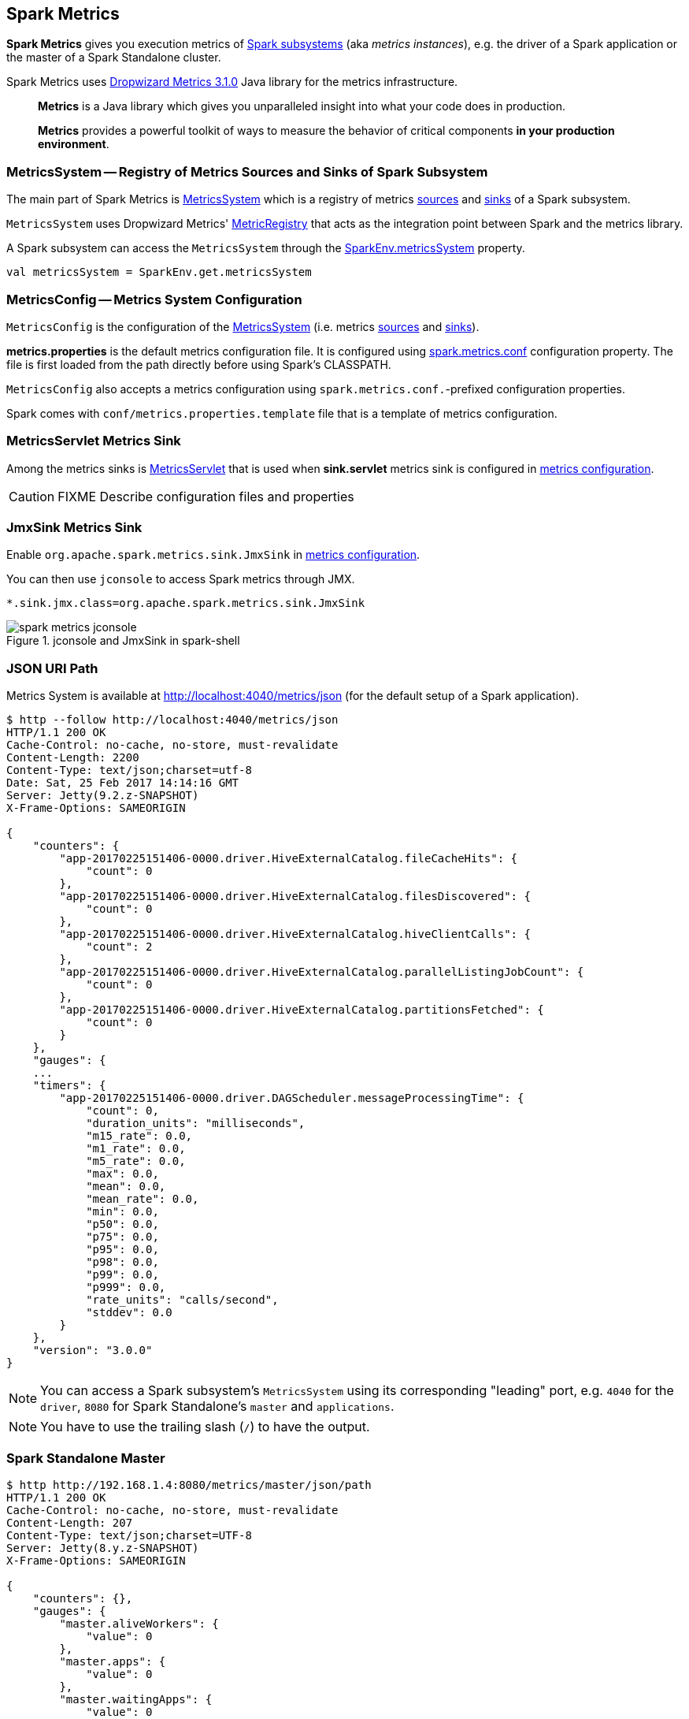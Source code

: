 == Spark Metrics

*Spark Metrics* gives you execution metrics of link:spark-metrics-MetricsSystem.adoc#subsystems[Spark subsystems] (aka _metrics instances_), e.g. the driver of a Spark application or the master of a Spark Standalone cluster.

Spark Metrics uses http://metrics.dropwizard.io/3.1.0/[Dropwizard Metrics 3.1.0] Java library for the metrics infrastructure.

> *Metrics* is a Java library which gives you unparalleled insight into what your code does in production.

> *Metrics* provides a powerful toolkit of ways to measure the behavior of critical components *in your production environment*.

=== [[MetricsSystem]] MetricsSystem -- Registry of Metrics Sources and Sinks of Spark Subsystem

The main part of Spark Metrics is link:spark-metrics-MetricsSystem.adoc[MetricsSystem] which is a registry of metrics link:spark-metrics-Source.adoc[sources] and link:spark-metrics-Sink.adoc[sinks] of a Spark subsystem.

`MetricsSystem` uses Dropwizard Metrics' link:spark-metrics-MetricsSystem.adoc#registry[MetricRegistry] that acts as the integration point between Spark and the metrics library.

A Spark subsystem can access the `MetricsSystem` through the link:spark-SparkEnv.adoc#metricsSystem[SparkEnv.metricsSystem] property.

[source, scala]
----
val metricsSystem = SparkEnv.get.metricsSystem
----

=== [[MetricsConfig]] MetricsConfig -- Metrics System Configuration

`MetricsConfig` is the configuration of the link:spark-metrics-MetricsSystem.adoc[MetricsSystem] (i.e. metrics link:spark-metrics-Source.adoc[sources] and link:spark-metrics-Sink.adoc[sinks]).

*metrics.properties* is the default metrics configuration file. It is configured using link:spark-metrics-properties.adoc#spark.metrics.conf[spark.metrics.conf] configuration property. The file is first loaded from the path directly before using Spark's CLASSPATH.

`MetricsConfig` also accepts a metrics configuration using ``spark.metrics.conf.``-prefixed configuration properties.

Spark comes with `conf/metrics.properties.template` file that is a template of metrics configuration.

=== [[MetricsServlet]] MetricsServlet Metrics Sink

Among the metrics sinks is link:spark-metrics-MetricsServlet.adoc[MetricsServlet] that is used when *sink.servlet* metrics sink is configured in link:spark-metrics-MetricsConfig.adoc[metrics configuration].

CAUTION: FIXME Describe configuration files and properties

=== [[JmxSink]] JmxSink Metrics Sink

Enable `org.apache.spark.metrics.sink.JmxSink` in link:spark-metrics-MetricsConfig.adoc[metrics configuration].

You can then use `jconsole` to access Spark metrics through JMX.

```
*.sink.jmx.class=org.apache.spark.metrics.sink.JmxSink
```

.jconsole and JmxSink in spark-shell
image::spark-metrics-jconsole.png[align="center"]

=== JSON URI Path

Metrics System is available at http://localhost:4040/metrics/json (for the default setup of a Spark application).

```
$ http --follow http://localhost:4040/metrics/json
HTTP/1.1 200 OK
Cache-Control: no-cache, no-store, must-revalidate
Content-Length: 2200
Content-Type: text/json;charset=utf-8
Date: Sat, 25 Feb 2017 14:14:16 GMT
Server: Jetty(9.2.z-SNAPSHOT)
X-Frame-Options: SAMEORIGIN

{
    "counters": {
        "app-20170225151406-0000.driver.HiveExternalCatalog.fileCacheHits": {
            "count": 0
        },
        "app-20170225151406-0000.driver.HiveExternalCatalog.filesDiscovered": {
            "count": 0
        },
        "app-20170225151406-0000.driver.HiveExternalCatalog.hiveClientCalls": {
            "count": 2
        },
        "app-20170225151406-0000.driver.HiveExternalCatalog.parallelListingJobCount": {
            "count": 0
        },
        "app-20170225151406-0000.driver.HiveExternalCatalog.partitionsFetched": {
            "count": 0
        }
    },
    "gauges": {
    ...
    "timers": {
        "app-20170225151406-0000.driver.DAGScheduler.messageProcessingTime": {
            "count": 0,
            "duration_units": "milliseconds",
            "m15_rate": 0.0,
            "m1_rate": 0.0,
            "m5_rate": 0.0,
            "max": 0.0,
            "mean": 0.0,
            "mean_rate": 0.0,
            "min": 0.0,
            "p50": 0.0,
            "p75": 0.0,
            "p95": 0.0,
            "p98": 0.0,
            "p99": 0.0,
            "p999": 0.0,
            "rate_units": "calls/second",
            "stddev": 0.0
        }
    },
    "version": "3.0.0"
}
```

NOTE: You can access a Spark subsystem's `MetricsSystem` using its corresponding "leading" port, e.g. `4040` for the `driver`, `8080` for Spark Standalone's `master` and `applications`.

NOTE: You have to use the trailing slash (`/`) to have the output.

=== Spark Standalone Master

```
$ http http://192.168.1.4:8080/metrics/master/json/path
HTTP/1.1 200 OK
Cache-Control: no-cache, no-store, must-revalidate
Content-Length: 207
Content-Type: text/json;charset=UTF-8
Server: Jetty(8.y.z-SNAPSHOT)
X-Frame-Options: SAMEORIGIN

{
    "counters": {},
    "gauges": {
        "master.aliveWorkers": {
            "value": 0
        },
        "master.apps": {
            "value": 0
        },
        "master.waitingApps": {
            "value": 0
        },
        "master.workers": {
            "value": 0
        }
    },
    "histograms": {},
    "meters": {},
    "timers": {},
    "version": "3.0.0"
}
```
